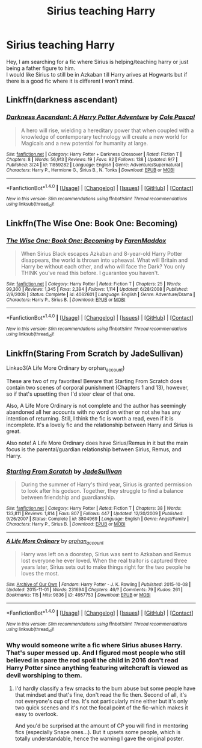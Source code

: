 #+TITLE: Sirius teaching Harry

* Sirius teaching Harry
:PROPERTIES:
:Author: _Reborn_
:Score: 5
:DateUnix: 1475185030.0
:DateShort: 2016-Sep-30
:FlairText: Request
:END:
Hey, I am searching for a fic where Sirius is helping/teaching harry or just being a father figure to him.\\
I would like Sirius to still be in Azkaban till Harry arives at Hogwarts but if there is a good fic where it is different I won't mind.


** Linkffn(darkness ascendant)
:PROPERTIES:
:Author: viol8er
:Score: 1
:DateUnix: 1475186351.0
:DateShort: 2016-Sep-30
:END:

*** [[http://www.fanfiction.net/s/11859282/1/][*/Darkness Ascendant: A Harry Potter Adventure/*]] by [[https://www.fanfiction.net/u/358482/Cole-Pascal][/Cole Pascal/]]

#+begin_quote
  A hero will rise, wielding a hereditary power that when coupled with a knowledge of contemporary technology will create a new world for Magicals and a new potential for humanity at large.
#+end_quote

^{/Site/: [[http://www.fanfiction.net/][fanfiction.net]] *|* /Category/: Harry Potter + Darkness Crossover *|* /Rated/: Fiction T *|* /Chapters/: 8 *|* /Words/: 56,913 *|* /Reviews/: 19 *|* /Favs/: 92 *|* /Follows/: 138 *|* /Updated/: 9/7 *|* /Published/: 3/24 *|* /id/: 11859282 *|* /Language/: English *|* /Genre/: Adventure/Supernatural *|* /Characters/: Harry P., Hermione G., Sirius B., N. Tonks *|* /Download/: [[http://www.ff2ebook.com/old/ffn-bot/index.php?id=11859282&source=ff&filetype=epub][EPUB]] or [[http://www.ff2ebook.com/old/ffn-bot/index.php?id=11859282&source=ff&filetype=mobi][MOBI]]}

--------------

*FanfictionBot*^{1.4.0} *|* [[[https://github.com/tusing/reddit-ffn-bot/wiki/Usage][Usage]]] | [[[https://github.com/tusing/reddit-ffn-bot/wiki/Changelog][Changelog]]] | [[[https://github.com/tusing/reddit-ffn-bot/issues/][Issues]]] | [[[https://github.com/tusing/reddit-ffn-bot/][GitHub]]] | [[[https://www.reddit.com/message/compose?to=tusing][Contact]]]

^{/New in this version: Slim recommendations using/ ffnbot!slim! /Thread recommendations using/ linksub(thread_id)!}
:PROPERTIES:
:Author: FanfictionBot
:Score: 1
:DateUnix: 1475186379.0
:DateShort: 2016-Sep-30
:END:


** Linkffn(The Wise One: Book One: Becoming)
:PROPERTIES:
:Author: ananas42
:Score: 1
:DateUnix: 1475206446.0
:DateShort: 2016-Sep-30
:END:

*** [[http://www.fanfiction.net/s/4062601/1/][*/The Wise One: Book One: Becoming/*]] by [[https://www.fanfiction.net/u/1194522/FarenMaddox][/FarenMaddox/]]

#+begin_quote
  When Sirius Black escapes Azkaban and 8-year-old Harry Potter disappears, the world is thrown into upheaval. What will Britain and Harry be without each other, and who will face the Dark? You only THINK you've read this before. I guarantee you haven't.
#+end_quote

^{/Site/: [[http://www.fanfiction.net/][fanfiction.net]] *|* /Category/: Harry Potter *|* /Rated/: Fiction T *|* /Chapters/: 25 *|* /Words/: 99,300 *|* /Reviews/: 1,345 *|* /Favs/: 2,394 *|* /Follows/: 1,114 *|* /Updated/: 6/28/2008 *|* /Published/: 2/9/2008 *|* /Status/: Complete *|* /id/: 4062601 *|* /Language/: English *|* /Genre/: Adventure/Drama *|* /Characters/: Harry P., Sirius B. *|* /Download/: [[http://www.ff2ebook.com/old/ffn-bot/index.php?id=4062601&source=ff&filetype=epub][EPUB]] or [[http://www.ff2ebook.com/old/ffn-bot/index.php?id=4062601&source=ff&filetype=mobi][MOBI]]}

--------------

*FanfictionBot*^{1.4.0} *|* [[[https://github.com/tusing/reddit-ffn-bot/wiki/Usage][Usage]]] | [[[https://github.com/tusing/reddit-ffn-bot/wiki/Changelog][Changelog]]] | [[[https://github.com/tusing/reddit-ffn-bot/issues/][Issues]]] | [[[https://github.com/tusing/reddit-ffn-bot/][GitHub]]] | [[[https://www.reddit.com/message/compose?to=tusing][Contact]]]

^{/New in this version: Slim recommendations using/ ffnbot!slim! /Thread recommendations using/ linksub(thread_id)!}
:PROPERTIES:
:Author: FanfictionBot
:Score: 1
:DateUnix: 1475206479.0
:DateShort: 2016-Sep-30
:END:


** Linkffn(Staring From Scratch by JadeSullivan)

Linkao3(A Life More Ordinary by orphan_account)

These are two of my favorites! Beware that Starting From Scratch does contain two scenes of corporal punishment (Chapters 1 and 13), however, so if that's upsetting then I'd steer clear of that one.

Also, A Life More Ordinary is not complete and the author has seemingly abandoned all her accounts with no word on wither or not she has any intention of returning. Still, I think the fic is worth a read, even if it is incomplete. It's a lovely fic and the relationship between Harry and Sirius is great.

Also note! A Life More Ordinary does have Sirius/Remus in it but the main focus is the parental/guardian relationship between Sirius, Remus, and Harry.
:PROPERTIES:
:Author: IvyBlooms
:Score: 1
:DateUnix: 1475287747.0
:DateShort: 2016-Oct-01
:END:

*** [[http://www.fanfiction.net/s/3804969/1/][*/Starting From Scratch/*]] by [[https://www.fanfiction.net/u/1383544/JadeSullivan][/JadeSullivan/]]

#+begin_quote
  During the summer of Harry's third year, Sirius is granted permission to look after his godson. Together, they struggle to find a balance between friendship and guardianship.
#+end_quote

^{/Site/: [[http://www.fanfiction.net/][fanfiction.net]] *|* /Category/: Harry Potter *|* /Rated/: Fiction T *|* /Chapters/: 38 *|* /Words/: 133,811 *|* /Reviews/: 1,814 *|* /Favs/: 807 *|* /Follows/: 447 *|* /Updated/: 12/30/2009 *|* /Published/: 9/26/2007 *|* /Status/: Complete *|* /id/: 3804969 *|* /Language/: English *|* /Genre/: Angst/Family *|* /Characters/: Harry P., Sirius B. *|* /Download/: [[http://www.ff2ebook.com/old/ffn-bot/index.php?id=3804969&source=ff&filetype=epub][EPUB]] or [[http://www.ff2ebook.com/old/ffn-bot/index.php?id=3804969&source=ff&filetype=mobi][MOBI]]}

--------------

[[http://archiveofourown.org/works/4957753][*/A Life More Ordinary/*]] by [[http://www.archiveofourown.org/users/orphan_account/pseuds/orphan_account][/orphan_account/]]

#+begin_quote
  Harry was left on a doorstep, Sirius was sent to Azkaban and Remus lost everyone he ever loved. When the real traitor is captured three years later, Sirius sets out to make things right for the two people he loves the most.
#+end_quote

^{/Site/: [[http://www.archiveofourown.org/][Archive of Our Own]] *|* /Fandom/: Harry Potter - J. K. Rowling *|* /Published/: 2015-10-08 *|* /Updated/: 2015-11-01 *|* /Words/: 231694 *|* /Chapters/: 46/? *|* /Comments/: 79 *|* /Kudos/: 261 *|* /Bookmarks/: 115 *|* /Hits/: 9836 *|* /ID/: 4957753 *|* /Download/: [[http://archiveofourown.org/downloads/or/orphan_account/4957753/A%20Life%20More%20Ordinary.epub?updated_at=1461441603][EPUB]] or [[http://archiveofourown.org/downloads/or/orphan_account/4957753/A%20Life%20More%20Ordinary.mobi?updated_at=1461441603][MOBI]]}

--------------

*FanfictionBot*^{1.4.0} *|* [[[https://github.com/tusing/reddit-ffn-bot/wiki/Usage][Usage]]] | [[[https://github.com/tusing/reddit-ffn-bot/wiki/Changelog][Changelog]]] | [[[https://github.com/tusing/reddit-ffn-bot/issues/][Issues]]] | [[[https://github.com/tusing/reddit-ffn-bot/][GitHub]]] | [[[https://www.reddit.com/message/compose?to=tusing][Contact]]]

^{/New in this version: Slim recommendations using/ ffnbot!slim! /Thread recommendations using/ linksub(thread_id)!}
:PROPERTIES:
:Author: FanfictionBot
:Score: 1
:DateUnix: 1475287794.0
:DateShort: 2016-Oct-01
:END:


*** Why would someone write a fic where Sirius abuses Harry. That's super messed up. And I figured most people who still believed in spare the rod spoil the child in 2016 don't read Harry Potter since anything featuring witchcraft is viewed as devil worshiping to them.
:PROPERTIES:
:Author: prism1234
:Score: 1
:DateUnix: 1475382901.0
:DateShort: 2016-Oct-02
:END:

**** I'd hardly classify a few smacks to the bum abuse but some people have that mindset and that's fine, don't read the fic then. Second of all, it's not everyone's cup of tea. It's not particularly mine either but it's only two quick scenes and it's not the focal point of the fic--which makes it easy to overlook.

And you'd be surprised at the amount of CP you will find in mentoring fics (especially Snape ones...). But it upsets some people, which is totally understandable, hence the warning I gave the original poster.
:PROPERTIES:
:Author: IvyBlooms
:Score: 2
:DateUnix: 1475421367.0
:DateShort: 2016-Oct-02
:END:
